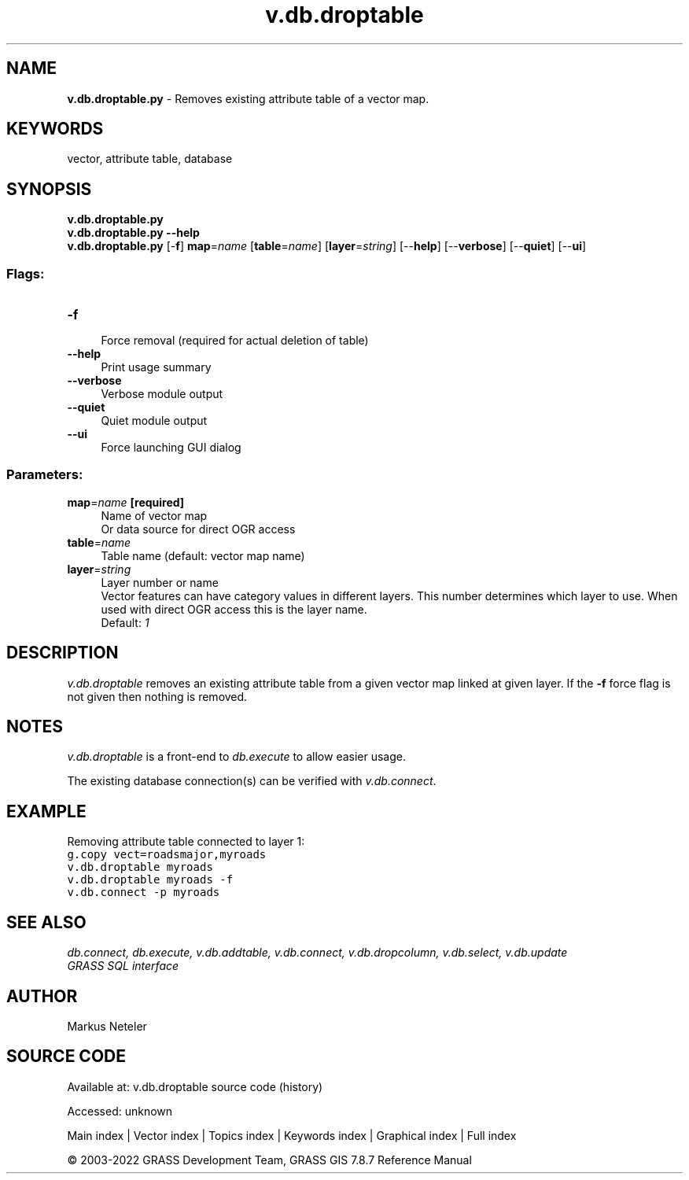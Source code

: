 .TH v.db.droptable 1 "" "GRASS 7.8.7" "GRASS GIS User's Manual"
.SH NAME
\fI\fBv.db.droptable.py\fR\fR  \- Removes existing attribute table of a vector map.
.SH KEYWORDS
vector, attribute table, database
.SH SYNOPSIS
\fBv.db.droptable.py\fR
.br
\fBv.db.droptable.py \-\-help\fR
.br
\fBv.db.droptable.py\fR [\-\fBf\fR] \fBmap\fR=\fIname\fR  [\fBtable\fR=\fIname\fR]   [\fBlayer\fR=\fIstring\fR]   [\-\-\fBhelp\fR]  [\-\-\fBverbose\fR]  [\-\-\fBquiet\fR]  [\-\-\fBui\fR]
.SS Flags:
.IP "\fB\-f\fR" 4m
.br
Force removal (required for actual deletion of table)
.IP "\fB\-\-help\fR" 4m
.br
Print usage summary
.IP "\fB\-\-verbose\fR" 4m
.br
Verbose module output
.IP "\fB\-\-quiet\fR" 4m
.br
Quiet module output
.IP "\fB\-\-ui\fR" 4m
.br
Force launching GUI dialog
.SS Parameters:
.IP "\fBmap\fR=\fIname\fR \fB[required]\fR" 4m
.br
Name of vector map
.br
Or data source for direct OGR access
.IP "\fBtable\fR=\fIname\fR" 4m
.br
Table name (default: vector map name)
.IP "\fBlayer\fR=\fIstring\fR" 4m
.br
Layer number or name
.br
Vector features can have category values in different layers. This number determines which layer to use. When used with direct OGR access this is the layer name.
.br
Default: \fI1\fR
.SH DESCRIPTION
\fIv.db.droptable\fR removes an existing attribute table from a
given vector map linked at given layer. If the \fB\-f\fR force flag is not
given then nothing is removed.
.SH NOTES
\fIv.db.droptable\fR is a front\-end to \fIdb.execute\fR to allow easier usage.
.PP
The existing database connection(s) can be verified with \fIv.db.connect\fR.
.SH EXAMPLE
Removing attribute table connected to layer 1:
.br
.br
.nf
\fC
g.copy vect=roadsmajor,myroads
v.db.droptable myroads
v.db.droptable myroads \-f
v.db.connect \-p myroads
\fR
.fi
.SH SEE ALSO
\fI
db.connect,
db.execute,
v.db.addtable,
v.db.connect,
v.db.dropcolumn,
v.db.select,
v.db.update
.br
GRASS SQL interface
\fR
.SH AUTHOR
Markus Neteler
.SH SOURCE CODE
.PP
Available at:
v.db.droptable source code
(history)
.PP
Accessed: unknown
.PP
Main index |
Vector index |
Topics index |
Keywords index |
Graphical index |
Full index
.PP
© 2003\-2022
GRASS Development Team,
GRASS GIS 7.8.7 Reference Manual
